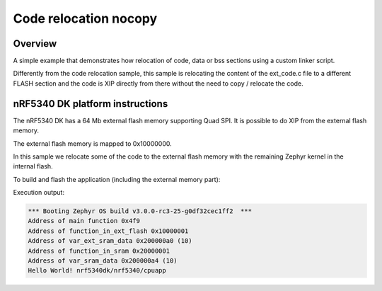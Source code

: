 .. _code_relocation_nocopy:

Code relocation nocopy
######################

Overview
********
A simple example that demonstrates how relocation of code, data or bss sections
using a custom linker script.

Differently from the code relocation sample, this sample is relocating the
content of the ext_code.c file to a different FLASH section and the code is XIP
directly from there without the need to copy / relocate the code.

nRF5340 DK platform instructions
********************************

The nRF5340 DK has a 64 Mb external flash memory supporting Quad SPI. It is
possible to do XIP from the external flash memory.

The external flash memory is mapped to 0x10000000.

In this sample we relocate some of the code to the external flash memory with
the remaining Zephyr kernel in the internal flash.

To build and flash the application (including the external memory part):

.. zephyr-app-commands::
   :zephyr-app: samples/application_development/code_relocation_nocopy
   :board: nrf5340dk/nrf5340/cpuapp
   :goals: build flash
   :compact:

Execution output:

.. code-block:: console

  *** Booting Zephyr OS build v3.0.0-rc3-25-g0df32cec1ff2  ***
  Address of main function 0x4f9
  Address of function_in_ext_flash 0x10000001
  Address of var_ext_sram_data 0x200000a0 (10)
  Address of function_in_sram 0x20000001
  Address of var_sram_data 0x200000a4 (10)
  Hello World! nrf5340dk/nrf5340/cpuapp
